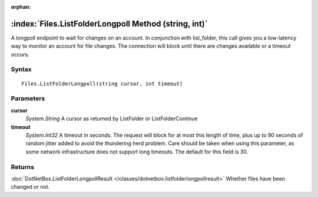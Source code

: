 :orphan:

:index:`Files.ListFolderLongpoll Method (string, int)`
======================================================

A longpoll endpoint to wait for changes on an account. In conjunction with list_folder, this call gives you a low-latency way to monitor an account for file changes. The connection will block until there are changes available or a timeout occurs.

Syntax
------

::

	Files.ListFolderLongpoll(string cursor, int timeout)

Parameters
----------

**cursor**
	*System.String* A cursor as returned by ListFolder or ListFolderContinue

**timeout**
	*System.Int32* A timeout in seconds. The request will block for at most this length of time, plus up to 90 seconds of random jitter added to avoid the thundering herd problem. Care should be taken when using this parameter, as some network infrastructure does not support long timeouts. The default for this field is 30.

Returns
-------

:doc:`DotNetBox.ListFolderLongpollResult </classes/dotnetbox.listfolderlongpollresult>`  Whether files have been changed or not.
